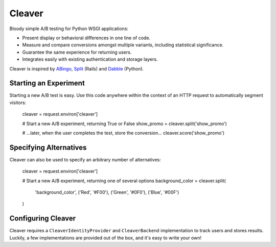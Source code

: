 Cleaver
=======

Bloody simple A/B testing for Python WSGI applications:

* Present display or behavioral differences in one line of code.
* Measure and compare conversions amongst multiple variants, including
  statistical significance.
* Guarantee the same experience for returning users.
* Integrates easily with existing authentication and storage layers.

Cleaver is inspired by `ABingo
<http://www.bingocardcreator.com/abingo>`_, `Split
<https://rubygems.org/gems/split>`_ (Rails) and `Dabble
<https://github.com/dcrosta/dabble>`_ (Python).

Starting an Experiment
----------------------

Starting a new A/B test is easy.  Use this code anywhere within the context of
an HTTP request to automatically segment visitors:

    cleaver = request.environ['cleaver']
    
    # Start a new A/B experiment, returning True or False
    show_promo = cleaver.split('show_promo')
    
    # ...later, when the user completes the test, store the conversion...
    cleaver.score('show_promo')

Specifying Alternatives
-----------------------

Cleaver can also be used to specify an arbitrary number of alternatives:

    cleaver = request.environ['cleaver']
    
    # Start a new A/B experiment, returning one of several options
    background_color = cleaver.split(
        'background_color',
        ('Red', '#F00'),
        ('Green', '#0F0'),
        ('Blue', '#00F')
    )

Configuring Cleaver
-------------------
Cleaver requires a ``CleaverIdentityProvider`` and ``CleaverBackend``
implementation to track users and stores results.  Luckily, a few
implementations are provided out of the box, and it's easy to write your own!
